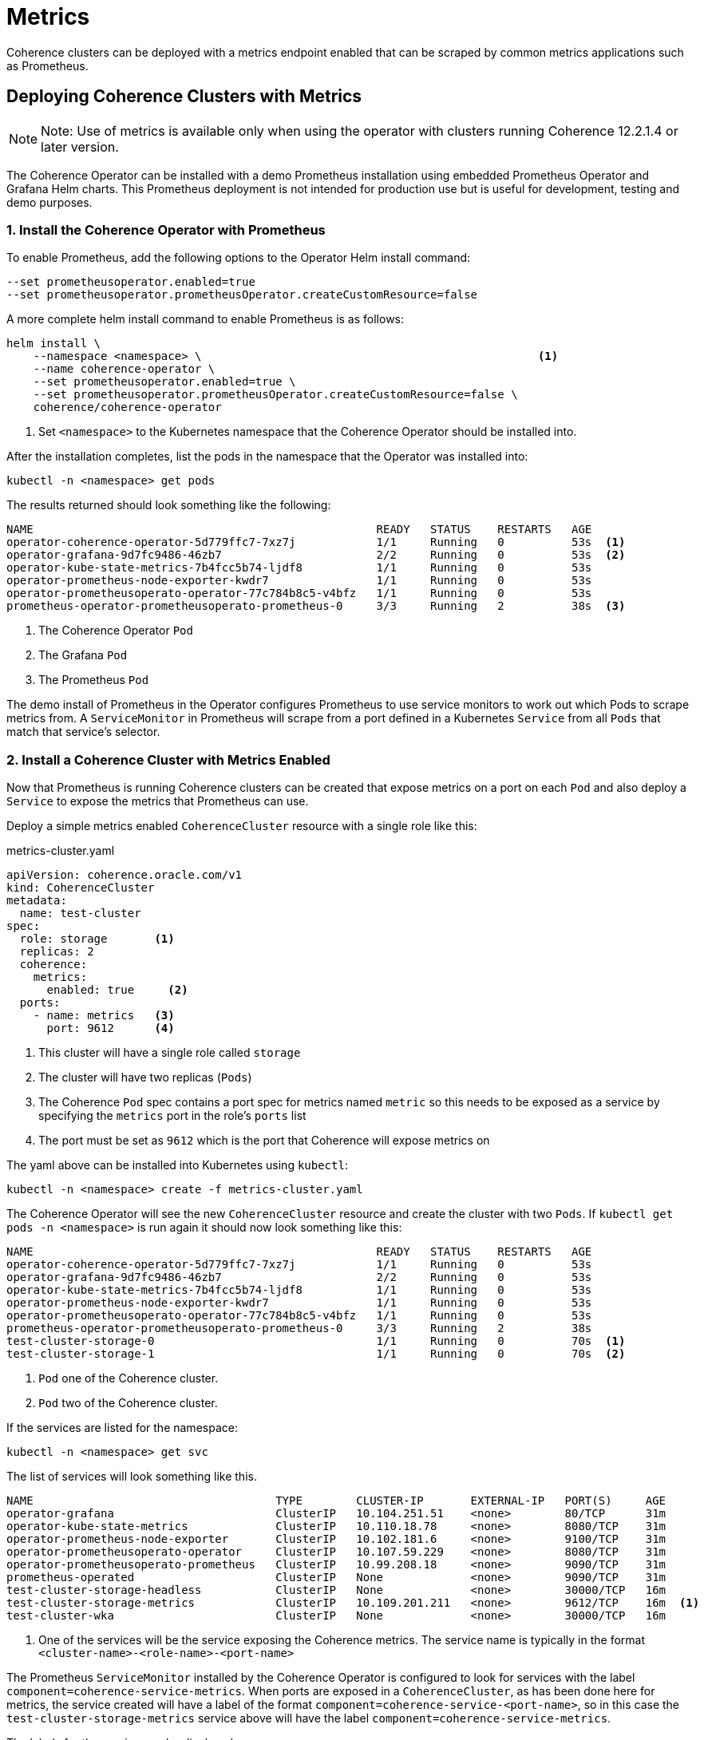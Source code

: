 ///////////////////////////////////////////////////////////////////////////////

    Copyright (c) 2019 Oracle and/or its affiliates. All rights reserved.

    Licensed under the Apache License, Version 2.0 (the "License");
    you may not use this file except in compliance with the License.
    You may obtain a copy of the License at

        http://www.apache.org/licenses/LICENSE-2.0

    Unless required by applicable law or agreed to in writing, software
    distributed under the License is distributed on an "AS IS" BASIS,
    WITHOUT WARRANTIES OR CONDITIONS OF ANY KIND, either express or implied.
    See the License for the specific language governing permissions and
    limitations under the License.

///////////////////////////////////////////////////////////////////////////////

= Metrics

Coherence clusters can be deployed with a metrics endpoint enabled that can be scraped by common metrics applications
such as Prometheus.

== Deploying Coherence Clusters with Metrics

NOTE: Note: Use of metrics is available only when using the operator with clusters running
Coherence 12.2.1.4 or later version.

The Coherence Operator can be installed with a demo Prometheus installation using embedded Prometheus Operator and
Grafana Helm charts. This Prometheus deployment is not intended for production use but is useful for development,
testing and demo purposes.

=== 1. Install the Coherence Operator with Prometheus

To enable Prometheus, add the following options to the Operator Helm install command:

[source,bash]
----
--set prometheusoperator.enabled=true
--set prometheusoperator.prometheusOperator.createCustomResource=false
----

A more complete helm install command to enable Prometheus is as follows:

[source,bash]
----
helm install \
    --namespace <namespace> \                                                  <1>
    --name coherence-operator \
    --set prometheusoperator.enabled=true \
    --set prometheusoperator.prometheusOperator.createCustomResource=false \
    coherence/coherence-operator
----
<1> Set `<namespace>` to the Kubernetes namespace that the Coherence Operator should be installed into.

After the installation completes, list the pods in the namespace that the Operator was installed into:
[source,bash]
----
kubectl -n <namespace> get pods
----

The results returned should look something like the following:

[source,bash]
----
NAME                                                   READY   STATUS    RESTARTS   AGE
operator-coherence-operator-5d779ffc7-7xz7j            1/1     Running   0          53s  <1>
operator-grafana-9d7fc9486-46zb7                       2/2     Running   0          53s  <2>
operator-kube-state-metrics-7b4fcc5b74-ljdf8           1/1     Running   0          53s
operator-prometheus-node-exporter-kwdr7                1/1     Running   0          53s
operator-prometheusoperato-operator-77c784b8c5-v4bfz   1/1     Running   0          53s
prometheus-operator-prometheusoperato-prometheus-0     3/3     Running   2          38s  <3>
----
<1> The Coherence Operator `Pod`
<2> The Grafana `Pod`
<3> The Prometheus `Pod`

The demo install of Prometheus in the Operator configures Prometheus to use service monitors to work out which Pods
to scrape metrics from. A `ServiceMonitor` in Prometheus will scrape from a port defined in a Kubernetes `Service` from
all `Pods` that match that service's selector.


=== 2. Install a Coherence Cluster with Metrics Enabled

Now that Prometheus is running Coherence clusters can be created that expose metrics on a port on each `Pod` and also
deploy a `Service` to expose the metrics that Prometheus can use.

Deploy a simple metrics enabled `CoherenceCluster` resource with a single role like this:
[source,yaml]
.metrics-cluster.yaml
----
apiVersion: coherence.oracle.com/v1
kind: CoherenceCluster
metadata:
  name: test-cluster
spec:
  role: storage       <1>
  replicas: 2
  coherence:
    metrics:
      enabled: true     <2>
  ports:
    - name: metrics   <3>
      port: 9612      <4>
----

<1> This cluster will have a single role called `storage`
<2> The cluster will have two replicas (`Pods`)
<3> The Coherence `Pod` spec contains a port spec for metrics named `metric` so this needs to be exposed as a
service by specifying the `metrics` port in the role's `ports` list
<4> The port must be set as `9612` which is the port that Coherence will expose metrics on

The yaml above can be installed into Kubernetes using `kubectl`:

[source,bash]
----
kubectl -n <namespace> create -f metrics-cluster.yaml
----

The Coherence Operator will see the new `CoherenceCluster` resource and create the cluster with two `Pods`.
If `kubectl get pods -n <namespace>` is run again it should now look something like this:

[source,bash]
----
NAME                                                   READY   STATUS    RESTARTS   AGE
operator-coherence-operator-5d779ffc7-7xz7j            1/1     Running   0          53s
operator-grafana-9d7fc9486-46zb7                       2/2     Running   0          53s
operator-kube-state-metrics-7b4fcc5b74-ljdf8           1/1     Running   0          53s
operator-prometheus-node-exporter-kwdr7                1/1     Running   0          53s
operator-prometheusoperato-operator-77c784b8c5-v4bfz   1/1     Running   0          53s
prometheus-operator-prometheusoperato-prometheus-0     3/3     Running   2          38s
test-cluster-storage-0                                 1/1     Running   0          70s  <1>
test-cluster-storage-1                                 1/1     Running   0          70s  <2>
----
<1> `Pod` one of the Coherence cluster.
<2> `Pod` two of the Coherence cluster.

If the services are listed for the namespace:
[source,bash]
----
kubectl -n <namespace> get svc
----

The list of services will look something like this.

[source,bash]
----
NAME                                    TYPE        CLUSTER-IP       EXTERNAL-IP   PORT(S)     AGE
operator-grafana                        ClusterIP   10.104.251.51    <none>        80/TCP      31m
operator-kube-state-metrics             ClusterIP   10.110.18.78     <none>        8080/TCP    31m
operator-prometheus-node-exporter       ClusterIP   10.102.181.6     <none>        9100/TCP    31m
operator-prometheusoperato-operator     ClusterIP   10.107.59.229    <none>        8080/TCP    31m
operator-prometheusoperato-prometheus   ClusterIP   10.99.208.18     <none>        9090/TCP    31m
prometheus-operated                     ClusterIP   None             <none>        9090/TCP    31m
test-cluster-storage-headless           ClusterIP   None             <none>        30000/TCP   16m
test-cluster-storage-metrics            ClusterIP   10.109.201.211   <none>        9612/TCP    16m  <1>
test-cluster-wka                        ClusterIP   None             <none>        30000/TCP   16m
----
<1> One of the services will be the service exposing the Coherence metrics.
The service name is typically in the format `<cluster-name>-<role-name>-<port-name>`

The Prometheus `ServiceMonitor` installed by the Coherence Operator is configured to look for services with the
label `component=coherence-service-metrics`. When ports are exposed in a `CoherenceCluster`, as has been done here
for metrics, the service created will have a label of the format `component=coherence-service-<port-name>`, so in
this case the `test-cluster-storage-metrics` service above will have the label `component=coherence-service-metrics`.

The labels for the service can be displayed:
[source,bash]
----
kubectl -n <namespace>> get svc/test-cluster-storage-metrics --label-columns=component
----

[source,bash]
----
NAME                           TYPE        CLUSTER-IP       EXTERNAL-IP   PORT(S)    AGE   COMPONENT
test-cluster-storage-metrics   ClusterIP   10.109.201.211   <none>        9612/TCP   26m   coherence-service-metrics
----
Which shows that the service does indeed have the required label.


=== 3. Access Prometheus

Now that Prometheus is running and is able to scrape metrics from the Coherence cluster it should be possible to access
those metrics in Prometheus.

First find the Prometheus `Pod` name using `kubectl`

[source,bash]
----
kubectl -n <namespace> get pod -l app=prometheus -o name
----

Using the `Pod` name use `kubectl` to create a port forward session to the Prometheus `Pod` so that the
Prometheus API on port `9090` in the `Pod` can be accessed from the local host.

[source,bash]
----
kubectl -n <namespace> port-forward \
    $(kubectl -n <namespace> get pod -l app=prometheus -o name) \
    9090:9090
----

It is now possible to access the Prometheus API on localhost port 9090. This can be used to directly retrieve
Coherence metrics using `curl`, for example to obtain the cluster size metric:

[source,bash]
----
curl -w '\n' -X GET http://127.0.0.1:9090/api/v1/query?query=vendor:coherence_cluster_size
----

It is also possible to browse directly to the Prometheus web UI at http://127.0.0.1:9090[]


=== 3. Access Grafana

By default when the Coherence Operator configured to install Prometheus the Prometheus Operator also install a
Grafana `Pod` and the Coherence Operator imports into Grafana a number of custom dashboards for displaying Coherence
metrics. Grafana can be accessed by using port forwarding in the same way that was done for Prometheus

First find the Grafana `Pod`:
[source,bash]
----
kubectl -n <namespace> get pod -l app=grafana -o name
----

Using the `Pod` name use `kubectl` to create a port forward session to the Grafana `Pod` so that the
Grafana API on port `3000` in the `Pod` can be accessed from the local host.

[source,bash]
----
kubectl -n <namespace> port-forward \
    $(kubectl -n <namespace> get pod -l app=grafana -o name) \
    3000:3000
----

The custom Coherence dashboards can be accessed by pointing a browser to
http://127.0.0.1:3000/d/coh-main/coherence-dashboard-main

The Grafana credentials are username `admin` password `prom-operator`

=== 4. Cleaning Up
After running the demo above the Coherence cluster can be removed using `kubectl`:

[source,bash]
----
kubectl -n <namespace> delete -f metrics-cluster.yaml
----

The Coherence Operator, along with Prometheus and Grafana can be removed using Helm:

[source,bash]
----
helm delete --purge coherence-operator
----
